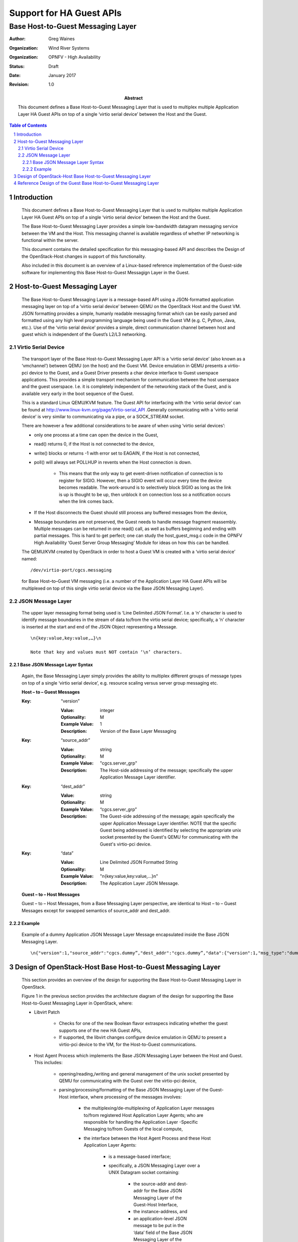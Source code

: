 =========================
Support for HA Guest APIs
=========================
----------------------------------
Base Host-to-Guest Messaging Layer
----------------------------------

:author: Greg Waines
:organization: Wind River Systems
:organization: OPNFV - High Availability
:status: Draft
:date: January 2017
:revision: 1.0

:abstract: This document defines a Base Host-to-Guest Messaging Layer 
     that is used to multiplex multiple Application Layer HA Guest APIs 
     on top of a single ‘virtio serial device’ between the Host and the Guest.

.. sectnum::

.. contents:: Table of Contents



Introduction
============

   This document defines a Base Host-to-Guest Messaging Layer that is used to 
   multiplex multiple Application Layer HA Guest APIs on top of a single 
   ‘virtio serial device’ between the Host and the Guest.

   The Base Host-to-Guest Messaging Layer provides a simple low-bandwidth datagram
   messaging service between the VM and the Host.  This messaging channel 
   is available regardless of whether IP networking is functional within 
   the server.  

   This document contains the detailed specification for 
   this messaging-based API and describes the Design of the 
   OpenStack-Host changes in support of this functionality.

   Also included in this document is an overview of a Linux-based 
   reference implementation of the Guest-side software for implementing
   this Base Host-to-Guest Messagign Layer in the Guest.  
   


Host-to-Guest Messaging Layer
=============================

   The Base Host-to-Guest Messaging Layer is a message-based API using a JSON-formatted 
   application messaging layer on top of a ‘virtio serial device’ between QEMU 
   on the OpenStack Host and the Guest VM.  JSON formatting provides a simple, 
   humanly readable messaging format which can be easily parsed and formatted 
   using any high level programming language being used in the Guest VM (e.g. C, 
   Python, Java, etc.).  Use of the ‘virtio serial device’ provides a 
   simple, direct communication channel between host and guest which is
   independent of the Guest’s L2/L3 networking. 

   .. image:: OPNFV_HA_Guest_APIs-Base-Messaging-Layer.png
      :alt: Figure 1 - Base Host-to-Guest Messaging Layer


Virtio Serial Device
--------------------

   The transport layer of the Base Host-to-Guest Messaging Layer API is a
   ‘virtio serial device’ (also known as a ‘vmchannel’) between QEMU (on
   the host) and the Guest VM.  Device emulation in QEMU presents a
   virtio-pci device to the Guest, and a Guest Driver presents a char
   device interface to Guest userspace applications.  This provides a
   simple transport mechanism for communication between the host
   userspace and the guest userspace.  I.e. it is completely independent
   of the networking stack of the Guest, and is available very early in
   the boot sequence of the Guest.
        
   This is a standard Linux QEMU/KVM feature.  The Guest API for
   interfacing with the ‘virtio serial device’ can be found at
   http://www.linux-kvm.org/page/Virtio-serial_API .Generally
   communicating with a ‘virtio serial device’ is very similar to
   communicating via a pipe, or a SOCK_STREAM socket.

   There are however a few additional considerations to be aware of when
   using ‘virtio serial devices’:

   - only one process at a time can open the device in the Guest,
   - read() returns 0, if the Host is not connected to the device,
   - write() blocks or returns -1 with error set to EAGAIN, if the Host
     is not connected,
   - poll() will always set POLLHUP in revents when the Host connection
     is down.  

      + This means that the only way to get event-driven notification of
        connection is to register for SIGIO.  However, then a SIGIO
        event will occur every time the device becomes readable. The
        work-around is to selectively block SIGIO as long as the link is
        up is thought to be up, then unblock it on connection loss so a
        notification occurs when the link comes back.

   - If the Host disconnects the Guest should still process any buffered
     messages from the device,
   - Message boundaries are not preserved, the Guest needs to handle
     message fragment reassembly.  Multiple messages can be returned in
     one read() call, as well as buffers beginning and ending with
     partial messages. This is hard to get perfect; one can study the
     host_guest_msg.c code in the OPNFV High Availability ‘Guest Server
     Group Messaging’ Module for ideas on how this can be handled.

   The QEMU/KVM created by OpenStack in order to host a Guest VM is
   created with a ‘virtio serial device’ named:
   ::

        /dev/virtio-port/cgcs.messaging 
    
   for Base Host–to–Guest VM messaging (i.e. a number of the Application 
   Layer HA Guest APIs will be multiplexed on top of this single virtio 
   serial device via the Base JSON Messaging Layer).
   

JSON Message Layer
------------------

   The upper layer messaging format being used is ‘Line Delimited JSON
   Format’.  I.e. a ‘\n’ character is used to identify message
   boundaries in the stream of data to/from the virtio serial device;
   specifically, a ‘\n’ character is inserted at the start and end of
   the JSON Object representing a Message.
   ::

        \n{key:value,key:value,…}\n

        Note that key and values must NOT contain ‘\n’ characters.



Base JSON Message Layer Syntax
^^^^^^^^^^^^^^^^^^^^^^^^^^^^^^

   Again, the Base Messaging Layer simply provides the ability to 
   multiplex different groups of message types on top of a single 
   ‘virtio serial device’, e.g. resource scaling versus server group 
   messaging etc.


   **Host – to – Guest Messages**

   :Key: “version”

      :Value: integer
      :Optionality: M
      :Example Value: 1
      :Description: Version of the Base Layer Messaging


   :Key: “source_addr”

      :Value: string
      :Optionality: M
      :Example Value: "cgcs.server_grp"
      :Description: The Host-side addressing of the message;
                    specifically the upper Application Message Layer identifier.


   :Key: “dest_addr”

      :Value: string
      :Optionality: M
      :Example Value: “cgcs.server_grp”
      :Description: The Guest-side addressing of the message;
                    again specifically the upper Application Message Layer identifier.
		    NOTE that the specific Guest being addressed is identified
		    by selecting the appropriate unix socket presented by the Guest's
		    QEMU for communicating with the Guest's virtio-pci device.

   :Key: “data”

      :Value: Line Delimited JSON Formatted String
      :Optionality: M
      :Example Value: "\n{key:value,key:value,…}\n"
      :Description: The Application Layer JSON Message.



   **Guest  – to – Host  Messages**

   Guest – to – Host Messages, from a Base Messaging Layer perspective, are
   identical to Host – to – Guest Messages except for swapped semantics
   of source_addr and dest_addr.



Example
^^^^^^^

   Example of a dummy Application JSON Message Layer Message
   encapsulated inside the Base JSON Messaging Layer.
   ::

     \n{"version":1,"source_addr":"cgcs.dummy”,"dest_addr":"cgcs.dummy”,"data":{"version":1,"msg_type":"dummy_msg_type",:“seq”:1}}\n




Design of OpenStack-Host Base Host-to-Guest Messaging Layer
===========================================================

   This section provides an overview of the design for supporting
   the Base Host-to-Guest Messaging Layer in OpenStack.
        
   Figure 1 in the previous section provides the architecture diagram 
   of the design for supporting the Base Host-to-Guest Messaging Layer 
   in OpenStack, where:

   - Libvirt Patch

      + Checks for one of the new Boolean flavor extraspecs indicating 
        whether the guest supports one of the new HA Guest APIs,
      + If supported, the libvirt changes configure device emulation in
        QEMU to present a virtio-pci device to the VM, for the
        Host-to-Guest communications.

   - Host Agent Process
     which implements the Base JSON Messaging Layer between the Host and
     Guest.
     This includes:

      + opening/reading,/writing and general management of the unix
        socket presented by QEMU for communicating with the Guest over
        the virtio-pci device,
      + parsing/processing/formatting of the Base JSON Messaging Layer
        of the Guest-Host interface, where processing of the messages
        involves:

         * the multiplexing/de-multiplexing of Application Layer
           messages to/from registered Host Application Layer Agents;
           who are responsible for handling the Application Layer -Specific
	   Messaging to/from Guests of the local compute,
         * the interface between the Host Agent Process and 
           these Host Application Layer Agents: 

            - is a message-based interface; 
            - specifically, a JSON Messaging Layer over a UNIX Datagram
              socket containing:

               + the source-addr and dest-addr for the Base JSON
                 Messaging Layer of the Guest-Host Interface, 
               + the instance-address, and
               + an application-level JSON message to be put in the
                 ‘data’ field of the Base JSON Messaging Layer of the
                 Guest-Host Interface.


Reference Design of the Guest Base Host-to-Guest Messaging Layer
================================================================

   This section provides an overview of a Linux-based reference
   implementation of the Guest-side software for implementing this
   Base Host-to-Guest Messaging Layer API in the Guest.
                   
   Figure 1 in the previous section provides the architecture diagram 
   of the reference Guest implementation, where:

   - A Guest Agent Process implements the Base JSON Messaging Layer.
     This includes:

      + opening/reading,/writing and general management of the virtio
        serial device between the Guest and the Host,
      + parsing/processing/formatting of the Base JSON Messaging Layer
        of the Guest-Host interface, where processing of the messages
        involves:

         * the multiplexing/de-multiplexing of Application Layer
           messages to/from registered Guest Application Layer Agents;
           who are responsible for handling the Application Layer -Specific
	   Messages for the Guest,
         * the interface between the Guest Agent Process and the Guest
           Application Process responsible for the specific Application Layer
           in the Guest: 

            - is a message-based interface; 
            - specifically a JSON Messaging Layer over a UNIX Datagram
              socket,

               + where the UNIX Socket Address is the Message Group Type
                 (e.g. cgcs.server_grp for server group messaging) specified
                 within the Base JSON Messaging Layer and 
               + where the JSON Message consists of the ‘data’ field
                 contents specified within the Base JSON Messaging
                 Layer.


